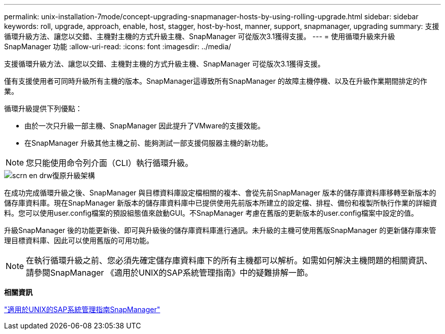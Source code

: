 ---
permalink: unix-installation-7mode/concept-upgrading-snapmanager-hosts-by-using-rolling-upgrade.html 
sidebar: sidebar 
keywords: roll, upgrade, approach, enable, host, stagger, host-by-host, manner, support, snapmanager, upgrading 
summary: 支援循環升級方法、讓您以交錯、主機對主機的方式升級主機、SnapManager 可從版次3.1獲得支援。 
---
= 使用循環升級來升級SnapManager 功能
:allow-uri-read: 
:icons: font
:imagesdir: ../media/


[role="lead"]
支援循環升級方法、讓您以交錯、主機對主機的方式升級主機、SnapManager 可從版次3.1獲得支援。

僅有支援使用者可同時升級所有主機的版本。SnapManager這導致所有SnapManager 的故障主機停機、以及在升級作業期間排定的作業。

循環升級提供下列優點：

* 由於一次只升級一部主機、SnapManager 因此提升了VMware的支援效能。
* 在SnapManager 升級其他主機之前、能夠測試一部支援伺服器主機的新功能。



NOTE: 您只能使用命令列介面（CLI）執行循環升級。

image::../media/scrn_en_drw_rollupgrade_architecture.gif[scrn en drw復原升級架構]

在成功完成循環升級之後、SnapManager 與目標資料庫設定檔相關的複本、會從先前SnapManager 版本的儲存庫資料庫移轉至新版本的儲存庫資料庫。現在SnapManager 新版本的儲存庫資料庫中已提供使用先前版本所建立的設定檔、排程、備份和複製所執行作業的詳細資料。您可以使用user.config檔案的預設組態值來啟動GUI。不SnapManager 考慮在舊版的更新版本的user.config檔案中設定的值。

升級SnapManager 後的功能更新後、即可與升級後的儲存庫資料庫進行通訊。未升級的主機可使用舊版SnapManager 的更新儲存庫來管理目標資料庫、因此可以使用舊版的可用功能。


NOTE: 在執行循環升級之前、您必須先確定儲存庫資料庫下的所有主機都可以解析。如需如何解決主機問題的相關資訊、請參閱SnapManager 《適用於UNIX的SAP系統管理指南》中的疑難排解一節。

*相關資訊*

https://library.netapp.com/ecm/ecm_download_file/ECMP12481453["適用於UNIX的SAP系統管理指南SnapManager"^]
